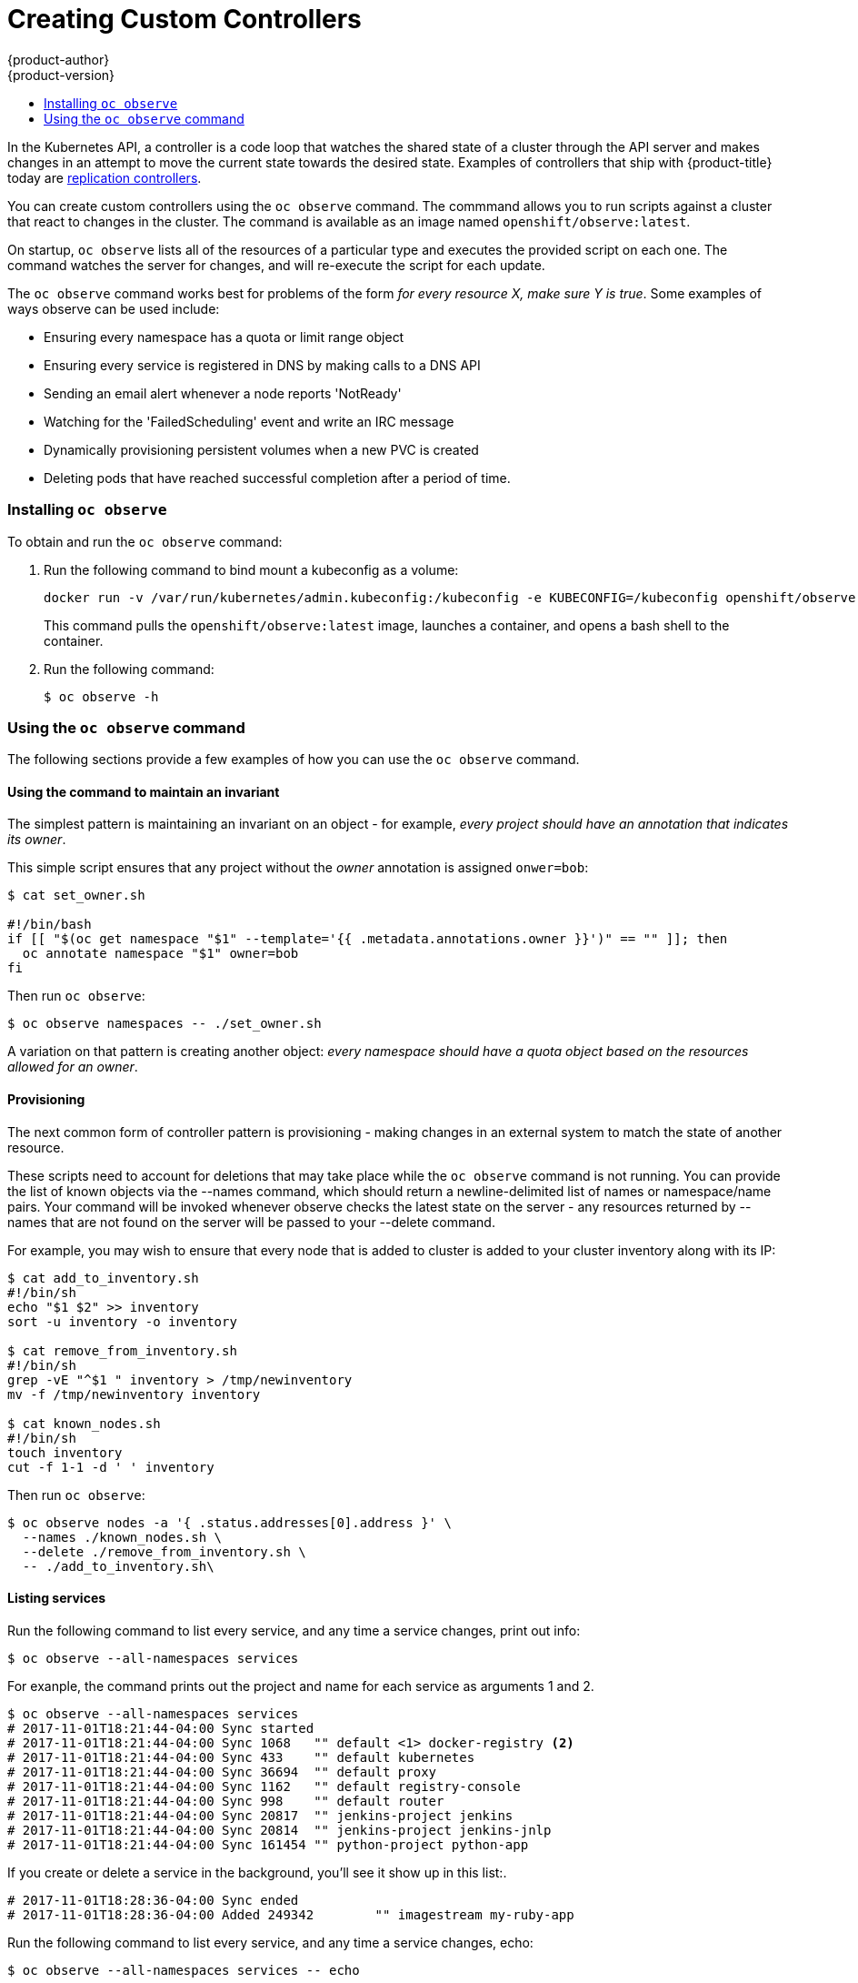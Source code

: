 [[admin-guide-custom-controllers]]
= Creating Custom Controllers
{product-author}
{product-version}
:data-uri:
:icons:
:experimental:
:toc: macro
:toc-title:

toc::[]



In the Kubernetes API, a controller is a code loop that watches the shared state of a cluster 
through the API server and makes changes in an attempt to move the current state towards the desired state. 
Examples of controllers that ship with {product-title} today are 
xref:../architecture/core_concepts/deployments.adoc#replication-controllers[replication controllers].

You can create custom controllers using the `oc observe` command. The commmand allows you to run scripts against a 
cluster that react to changes in the cluster. The command is available as an image named `openshift/observe:latest`.

//from man page
On startup, `oc observe` lists all of the resources of a particular type and executes the provided script on each one. 
The command watches the server for changes, and will re-execute the script for each update.

The `oc observe` command works best for problems of the form _for every resource X, make sure Y is true_. Some
examples of ways observe can be used include: 

  * Ensuring every namespace has a quota or limit range object  
  * Ensuring every service is registered in DNS by making calls to a DNS API  
  * Sending an email alert whenever a node reports 'NotReady'  
  * Watching for the 'FailedScheduling' event and write an IRC message  
  * Dynamically provisioning persistent volumes when a new PVC is created  
  * Deleting pods that have reached successful completion after a period of time.  

=== Installing `oc observe`

To obtain and run the `oc observe` command:

. Run the following command to bind mount a kubeconfig as a volume:
+
----
docker run -v /var/run/kubernetes/admin.kubeconfig:/kubeconfig -e KUBECONFIG=/kubeconfig openshift/observe:latest services
----
+
This command pulls the `openshift/observe:latest` image, launches a container, and opens a bash shell to the container.

. Run the following command:
+
----
$ oc observe -h
----

=== Using the `oc observe` command

The following sections provide a few examples of how you can use the `oc observe` command.

==== Using the command to maintain an invariant

The simplest pattern is maintaining an invariant on an object - for example, _every project
should have an annotation that indicates its owner_. 

This simple script ensures that any project without the _owner_ annotation is assigned `onwer=bob`: 

----
$ cat set_owner.sh

#!/bin/bash
if [[ "$(oc get namespace "$1" --template='{{ .metadata.annotations.owner }}')" == "" ]]; then
  oc annotate namespace "$1" owner=bob
fi
----

Then run `oc observe`:

----
$ oc observe namespaces -- ./set_owner.sh
----

A variation on that pattern is creating another object: _every namespace should have a
quota object based on the resources allowed for an owner_. 

==== Provisioning

The next common form of controller pattern is provisioning - making changes in an external system to
match the state of another resource. 

These scripts need to account for deletions that may take place while the `oc observe` command is not running. 
You can provide the list of known objects via the
--names command, which should return a newline-delimited list of names or namespace/name pairs. Your
command will be invoked whenever observe checks the latest state on the server - any resources
returned by --names that are not found on the server will be passed to your --delete command. 

//https://lists.openshift.redhat.com/openshift-archives/dev/2016-September/msg00002.html

For example, you may wish to ensure that every node that is added to cluster is added to your
cluster inventory along with its IP: 

----
$ cat add_to_inventory.sh
#!/bin/sh
echo "$1 $2" >> inventory
sort -u inventory -o inventory

$ cat remove_from_inventory.sh
#!/bin/sh
grep -vE "^$1 " inventory > /tmp/newinventory
mv -f /tmp/newinventory inventory
  
$ cat known_nodes.sh
#!/bin/sh
touch inventory
cut -f 1-1 -d ' ' inventory
----

Then run `oc observe`:

----
$ oc observe nodes -a '{ .status.addresses[0].address }' \
  --names ./known_nodes.sh \
  --delete ./remove_from_inventory.sh \
  -- ./add_to_inventory.sh\
----

==== Listing services

Run the following command to list every service, and any time a service changes, print out info:

----
$ oc observe --all-namespaces services
----

For exanple, the command prints out the project and name for each service as arguments 1 and 2.  

----
$ oc observe --all-namespaces services
# 2017-11-01T18:21:44-04:00 Sync started
# 2017-11-01T18:21:44-04:00 Sync 1068	"" default <1> docker-registry <2>
# 2017-11-01T18:21:44-04:00 Sync 433	"" default kubernetes
# 2017-11-01T18:21:44-04:00 Sync 36694	"" default proxy
# 2017-11-01T18:21:44-04:00 Sync 1162	"" default registry-console
# 2017-11-01T18:21:44-04:00 Sync 998	"" default router
# 2017-11-01T18:21:44-04:00 Sync 20817	"" jenkins-project jenkins
# 2017-11-01T18:21:44-04:00 Sync 20814	"" jenkins-project jenkins-jnlp
# 2017-11-01T18:21:44-04:00 Sync 161454	"" python-project python-app
----

If you create or delete a service in the background, you'll see it show up in this list:.

----
# 2017-11-01T18:28:36-04:00 Sync ended
# 2017-11-01T18:28:36-04:00 Added 249342	"" imagestream my-ruby-app
----

Run the following command to list every service, and any time a service changes, echo:

----
$ oc observe --all-namespaces services -- echo
----

For example The command prints out project and name for each service as arguments 1 and 2.  

----
$ oc observe --all-namespaces services -- echo
# 2017-11-01T18:20:03-04:00 Sync started
# 2017-11-01T18:20:03-04:00 Sync 1068	echo default docker-registry
default docker-registry
# 2017-11-01T18:20:03-04:00 Sync 433	echo default kubernetes
default kubernetes
# 2017-11-01T18:20:03-04:00 Sync 36694	echo default proxy
default proxy
# 2017-11-01T18:20:03-04:00 Sync 1162	echo default registry-console
default registry-console
# 2017-11-01T18:20:03-04:00 Sync 998	echo default router
default router
# 2017-11-01T19:04:16-04:00 Sync 20817	echo jenkins-project jenkins
imagestream jenkins
# 2017-11-01T19:04:16-04:00 Sync 20814	echo jenkins-project jenkins-jnlp
imagestream jenkins-jnlp
# 2017-11-01T19:04:16-04:00 Sync 161454	echo python-project python2
imagestream python2
----

After creating a service:

----
# 2017-11-01T18:34:24-04:00 Sync ended
# 2017-11-01T18:34:24-04:00 Added 249524	echo php mp-php-app
php mp-php-app
----


==== Using the command to display service IPs

----
$ oc observe --all-namespaces services -a '{ .spec.clusterIP }'
# 2017-11-01T18:40:39-04:00 Sync started
# 2017-11-01T18:40:39-04:00 Sync 1068	"" default docker-registry 172.30.203.179
# 2017-11-01T18:40:39-04:00 Sync 433	"" default kubernetes 172.30.0.1
# 2017-11-01T18:40:39-04:00 Sync 36694	"" default proxy 172.30.197.68
# 2017-11-01T18:40:39-04:00 Sync 1162	"" default registry-console 172.30.138.84
# 2017-11-01T18:40:39-04:00 Sync 998	"" default router 172.30.143.207
# 2017-11-01T18:40:39-04:00 Sync 20817	"" imagestream jenkins 172.30.125.105
# 2017-11-01T18:40:39-04:00 Sync 20814	"" imagestream jenkins-jnlp 172.30.207.60
# 2017-11-01T18:40:39-04:00 Sync 249342	"" imagestream my-ruby-app 172.30.253.90
# 2017-11-01T18:40:39-04:00 Sync 161454	"" imagestream python2 172.30.109.9
# 2017-11-01T18:40:39-04:00 Sync 249524	"" php mp-php-app 172.30.48.220
----

Use `-a` to print a JSONPath style template for each object, which becomes the last argument of the command.   

==== Creating a file with services and IPs

You could create a script to collect all of the services, their project, and IP addresses:

----
$ cat record.sh
#!/bin/sh
echo $1 $2 $3 >> services
----

$1 is the project.
$2 is the service name.
$3 is the service IP.

Then, run the following command:

----
$ oc observe --all-namespaces services -a '{ .spec.clusterIP }' -- ./record.sh
----

All services and their IPs will be recorded in the local file specified in the script, here `services`. 

----
vi services

default docker-registry 172.30.203.179
default kubernetes 172.30.0.1
default proxy 172.30.197.68
default registry-console 172.30.138.84
default router 172.30.143.207
imagestream jenkins 172.30.125.105
imagestream jenkins-jnlp 172.30.207.60
imagestream my-ruby-app 172.30.253.90
imagestream python2 172.30.109.9
php mp-php-app 172.30.48.220
----

You can extend that to anything you can do with bash.

==== Deleting objects

A more complex case is handling deletions.  For example, you could create an ingress for every service, and delete the ingress if the service gets deleted.  
To properly cleanup, we need to know the ingresses that were created this way.

. Create the following scripts:
+
----
$ cat create.sh
#!/bin/sh
echo "{\"kind\":\"Ingress\": \"apiVersion\": \"extensions/v1beta1\",\"metadata\":{\"name\":\"$2\"}, ...}' | kubectl create -f - --namespace $1}"
kubectl annotate ingress/"$2" fromservice=true
----
+
This script creates an ingress with the same name as the service and sets an annotation.
+
----
$ cat names.sh
#!/bin/sh
kubectl get ingress --all-namespaces --template '{{ range .items }}{{ if eq (or .metadata.annotation.fromservice "") "true" }}{{ .metadata.namespace }}/{{ .metadata.name }}{{"\n"}}{{ end }}{{ end }}'
----
+
This script walks every ingress and outputs namespace/name for any that have the annotation `fromservice=true`.
+
----
$ cat delete.sh
#!/bin/sh
kubectl delete ingress $2 --namespace=$1
----

. Then, run the follwing command:
+
----
$ oc observe --all-namespaces services --delete ./delete.sh --names=./names.sh -- ./create.sh
----
+
The combination of those allows the observer to detect that a service has been deleted while it was not running - any ingress that has the annotation was created by a service, and since they match names, that must mean that a service was deleted.  If a user deletes a service directly, we'll get the watch notification - but not if we crashed, or on initial sync.
+
[IMPORTANT] 
====
When handling deletes, the previous state of the object may not be available and only the
name/namespace of the object will be passed to   your --delete command as arguments (all custom
arguments are omitted). 
====

